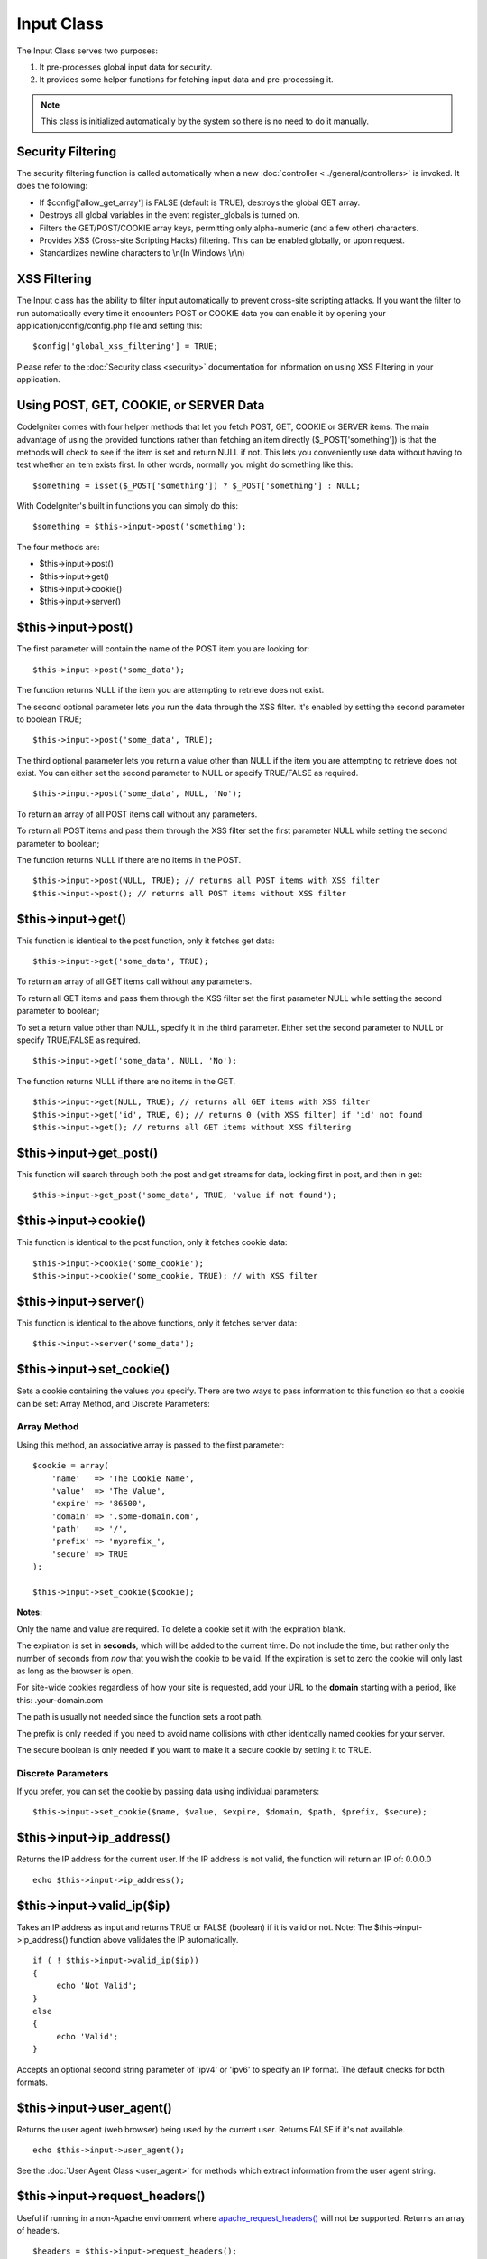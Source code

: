 ###########
Input Class
###########

The Input Class serves two purposes:

#. It pre-processes global input data for security.
#. It provides some helper functions for fetching input data and
   pre-processing it.

.. note:: This class is initialized automatically by the system so there
	is no need to do it manually.

Security Filtering
==================

The security filtering function is called automatically when a new
:doc:`controller <../general/controllers>` is invoked. It does the
following:

-  If $config['allow_get_array'] is FALSE (default is TRUE), destroys
   the global GET array.
-  Destroys all global variables in the event register_globals is
   turned on.
-  Filters the GET/POST/COOKIE array keys, permitting only alpha-numeric
   (and a few other) characters.
-  Provides XSS (Cross-site Scripting Hacks) filtering. This can be
   enabled globally, or upon request.
-  Standardizes newline characters to \\n(In Windows \\r\\n)

XSS Filtering
=============

The Input class has the ability to filter input automatically to prevent
cross-site scripting attacks. If you want the filter to run
automatically every time it encounters POST or COOKIE data you can
enable it by opening your application/config/config.php file and setting
this::

	$config['global_xss_filtering'] = TRUE;

Please refer to the :doc:`Security class <security>` documentation for
information on using XSS Filtering in your application.

Using POST, GET, COOKIE, or SERVER Data
=======================================

CodeIgniter comes with four helper methods that let you fetch POST, GET,
COOKIE or SERVER items. The main advantage of using the provided
functions rather than fetching an item directly ($_POST['something'])
is that the methods will check to see if the item is set and return
NULL if not. This lets you conveniently use data without
having to test whether an item exists first. In other words, normally
you might do something like this::

	$something = isset($_POST['something']) ? $_POST['something'] : NULL;

With CodeIgniter's built in functions you can simply do this::

	$something = $this->input->post('something');

The four methods are:

-  $this->input->post()
-  $this->input->get()
-  $this->input->cookie()
-  $this->input->server()

$this->input->post()
====================

The first parameter will contain the name of the POST item you are
looking for::

	$this->input->post('some_data');

The function returns NULL if the item you are attempting to retrieve
does not exist.

The second optional parameter lets you run the data through the XSS
filter. It's enabled by setting the second parameter to boolean TRUE;

::

	$this->input->post('some_data', TRUE);

The third optional parameter lets you return a value other than NULL if 
the item you are attempting to retrieve does not exist. You can either set
the second parameter to NULL or specify TRUE/FALSE as required.

::
	
	$this->input->post('some_data', NULL, 'No');

To return an array of all POST items call without any parameters.

To return all POST items and pass them through the XSS filter set the
first parameter NULL while setting the second parameter to boolean;

The function returns NULL if there are no items in the POST.

::

	$this->input->post(NULL, TRUE); // returns all POST items with XSS filter
	$this->input->post(); // returns all POST items without XSS filter

$this->input->get()
===================

This function is identical to the post function, only it fetches get
data::

	$this->input->get('some_data', TRUE);

To return an array of all GET items call without any parameters.

To return all GET items and pass them through the XSS filter set the
first parameter NULL while setting the second parameter to boolean;

To set a return value other than NULL, specify it in the third parameter.
Either set the second parameter to NULL or specify TRUE/FALSE as required.

::
	
	$this->input->get('some_data', NULL, 'No');

The function returns NULL if there are no items in the GET.

::

	$this->input->get(NULL, TRUE); // returns all GET items with XSS filter
	$this->input->get('id', TRUE, 0); // returns 0 (with XSS filter) if 'id' not found
	$this->input->get(); // returns all GET items without XSS filtering


$this->input->get_post()
=========================

This function will search through both the post and get streams for
data, looking first in post, and then in get::

	$this->input->get_post('some_data', TRUE, 'value if not found');

$this->input->cookie()
======================

This function is identical to the post function, only it fetches cookie
data::

	$this->input->cookie('some_cookie');
	$this->input->cookie('some_cookie, TRUE); // with XSS filter


$this->input->server()
======================

This function is identical to the above functions, only it fetches
server data::

	$this->input->server('some_data');

$this->input->set_cookie()
===========================

Sets a cookie containing the values you specify. There are two ways to
pass information to this function so that a cookie can be set: Array
Method, and Discrete Parameters:

Array Method
^^^^^^^^^^^^

Using this method, an associative array is passed to the first
parameter::

	$cookie = array(
	    'name'   => 'The Cookie Name',
	    'value'  => 'The Value',
	    'expire' => '86500',
	    'domain' => '.some-domain.com',
	    'path'   => '/',
	    'prefix' => 'myprefix_',
	    'secure' => TRUE
	);

	$this->input->set_cookie($cookie);

**Notes:**

Only the name and value are required. To delete a cookie set it with the
expiration blank.

The expiration is set in **seconds**, which will be added to the current
time. Do not include the time, but rather only the number of seconds
from *now* that you wish the cookie to be valid. If the expiration is
set to zero the cookie will only last as long as the browser is open.

For site-wide cookies regardless of how your site is requested, add your
URL to the **domain** starting with a period, like this:
.your-domain.com

The path is usually not needed since the function sets a root path.

The prefix is only needed if you need to avoid name collisions with
other identically named cookies for your server.

The secure boolean is only needed if you want to make it a secure cookie
by setting it to TRUE.

Discrete Parameters
^^^^^^^^^^^^^^^^^^^

If you prefer, you can set the cookie by passing data using individual
parameters::

	$this->input->set_cookie($name, $value, $expire, $domain, $path, $prefix, $secure);

$this->input->ip_address()
===========================

Returns the IP address for the current user. If the IP address is not
valid, the function will return an IP of: 0.0.0.0

::

	echo $this->input->ip_address();

$this->input->valid_ip($ip)
============================

Takes an IP address as input and returns TRUE or FALSE (boolean) if it
is valid or not. Note: The $this->input->ip_address() function above
validates the IP automatically.

::

	if ( ! $this->input->valid_ip($ip))
	{
	     echo 'Not Valid';
	}
	else
	{
	     echo 'Valid';
	}

Accepts an optional second string parameter of 'ipv4' or 'ipv6' to specify
an IP format. The default checks for both formats.

$this->input->user_agent()
===========================

Returns the user agent (web browser) being used by the current user.
Returns FALSE if it's not available.

::

	echo $this->input->user_agent();

See the :doc:`User Agent Class <user_agent>` for methods which extract
information from the user agent string.

$this->input->request_headers()
================================

Useful if running in a non-Apache environment where
`apache_request_headers() <http://php.net/apache_request_headers>`_
will not be supported. Returns an array of headers.

::

	$headers = $this->input->request_headers();

$this->input->get_request_header();
=====================================

Returns a single member of the request headers array.

::

	$this->input->get_request_header('some-header', TRUE);

$this->input->is_ajax_request()
=================================

Checks to see if the HTTP_X_REQUESTED_WITH server header has been
set, and returns a boolean response.

$this->input->is_cli_request()
================================

Checks to see if the STDIN constant is set, which is a failsafe way to
see if PHP is being run on the command line.

::

	$this->input->is_cli_request()

$this->input->method();
=====================================

Returns the $_SERVER['REQUEST_METHOD'], optional set uppercase or lowercase (default lowercase).

::

	echo $this->input->method(TRUE); // Outputs: POST
	echo $this->input->method(FALSE); // Outputs: post
	echo $this->input->method(); // Outputs: post
